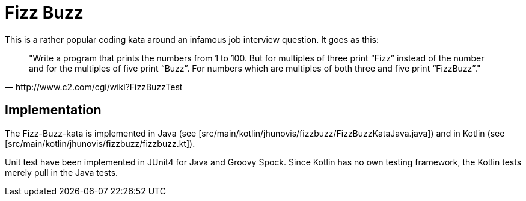 = Fizz Buzz

This is a rather popular coding kata around an infamous job interview question.
It goes as this:

[quote, http://www.c2.com/cgi/wiki?FizzBuzzTest]
"Write a program that prints the numbers from 1 to 100. But for multiples of
three print “Fizz” instead of the number and for the multiples of five
print “Buzz”. For numbers which are multiples of both three and five
print “FizzBuzz”."

== Implementation

The Fizz-Buzz-kata is implemented in Java (see [src/main/kotlin/jhunovis/fizzbuzz/FizzBuzzKataJava.java])
and in Kotlin (see [src/main/kotlin/jhunovis/fizzbuzz/fizzbuzz.kt]).

Unit test have been implemented in JUnit4 for Java and Groovy Spock.
Since Kotlin has no own testing framework, the Kotlin tests merely
pull in the Java tests.